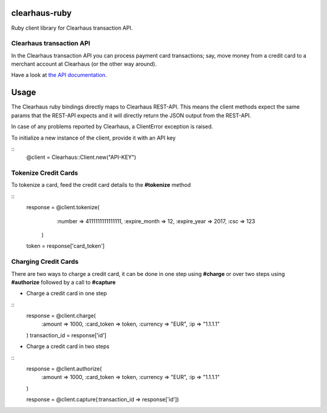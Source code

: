 clearhaus-ruby
==============

Ruby client library for Clearhaus transaction API.


Clearhaus transaction API
-------------------------

In the Clearhaus transaction API you can process payment card transactions; say,
move money from a credit card to a merchant account at Clearhaus (or the other
way around).

Have a look at `the API documentation <http://docs.gateway.clearhaus.com>`_.

Usage
=====

The Clearhaus ruby bindings directly maps to Clearhaus REST-API. This means the client
methods expect the same params that the REST-API expects and it will directly return
the JSON output from the REST-API.

In case of any problems reported by Clearhaus, a ClientError exception is raised.

To initialize a new instance of the client, provide it with an API key

::  
  @client = Clearhaus::Client.new("API-KEY")


Tokenize Credit Cards
--------------------

To tokenize a card, feed the credit card details to the **#tokenize** method

::
  response = @client.tokenize(
      :number => 4111111111111111,
      :expire_month => 12,
      :expire_year => 2017,
      :csc => 123
    )
  token = response['card_token']

Charging Credit Cards
---------------------

There are two ways to charge a credit card, it can be done in one step using **#charge** or over two steps
using **#authorize** followed by a call to **#capture**

- Charge a credit card in one step

::
  response = @client.charge(
    :amount => 1000,
    :card_token => token,
    :currency => "EUR",
    :ip => "1.1.1.1" 
  )
  transaction_id = response['id']

- Charge a credit card in two steps

::
  response = @client.authorize(
    :amount => 1000,
    :card_token => token,
    :currency => "EUR",
    :ip => "1.1.1.1" 
  )

  response = @client.capture(:transaction_id => response['id'])